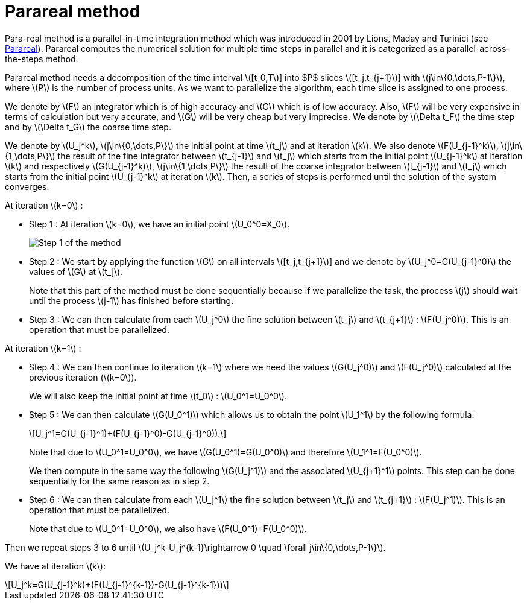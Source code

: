 = Parareal method
:stem: latexmath

Para-real method is a parallel-in-time integration method which was introduced in 2001 by Lions, Maday and Turinici (see https://en.wikipedia.org/wiki/Parareal#Parallel-in-time_integration_methods[Parareal]). Parareal computes the numerical solution for multiple time steps in parallel and it is categorized as a parallel-across-the-steps method.

Parareal method needs a decomposition of the time interval stem:[[t_0,T]] into $P$ slices stem:[[t_j,t_{j+1}]] with  stem:[j\in\{0,\dots,P-1\}], where stem:[P] is the number of process units. As we want to parallelize the algorithm, each time slice is assigned to one process.

We denote by stem:[F] an integrator which is of high accuracy and stem:[G] which is of low accuracy. Also, stem:[F] will be very expensive in terms of calculation but very accurate, and stem:[G] will be very cheap but very imprecise. We denote by stem:[\Delta t_F] the time step and by stem:[\Delta t_G] the coarse time step.

We denote by stem:[U_j^k], stem:[j\in\{0,\dots,P\}] the initial point at time stem:[t_j] and at iteration stem:[k]. We also denote stem:[F(U_{j-1}^k)], stem:[j\in\{1,\dots,P\}] the result of the fine integrator between stem:[t_{j-1}] and stem:[t_j] which starts from the initial point stem:[U_{j-1}^k] at iteration stem:[k] and respectively stem:[G(U_{j-1}^k)], stem:[j\in\{1,\dots,P\}] the result of the coarse integrator between stem:[t_{j-1}] and stem:[t_j] which starts from the initial point stem:[U_{j-1}^k] at iteration stem:[k]. Then, a series of steps is performed until the solution of the system converges.

At iteration stem:[k=0] :

* Step 1 : At iteration stem:[k=0], we have an initial point stem:[U_0^0=X_0].
+
image::../img/parareal_1.jpg[Step 1 of the method]

* Step 2 : We start by applying the function stem:[G] on all intervals stem:[[t_j,t_{j+1}]] and we denote by stem:[U_j^0=G(U_{j-1}^0)] the values of stem:[G] at stem:[t_j].
+
Note that this part of the method must be done sequentially because if we parallelize the task, the process stem:[j] should wait until the process stem:[j-1] has finished before starting.

* Step 3 : We can then calculate from each stem:[U_j^0] the fine solution between stem:[t_j] and stem:[t_{j+1}] : stem:[F(U_j^0)]. This is an operation that must be parallelized.

At iteration stem:[k=1] :

* Step 4 : We can then continue to iteration stem:[k=1] where we need the values stem:[G(U_j^0)] and stem:[F(U_j^0)] calculated at the previous iteration (stem:[k=0]).
+
We will also keep the initial point at time stem:[t_0] : stem:[U_0^1=U_0^0].

* Step 5 : We can then calculate stem:[G(U_0^1)] which allows us to obtain the point stem:[U_1^1] by the following formula:
+
[stem]
++++
U_j^1=G(U_{j-1}^1)+(F(U_{j-1}^0)-G(U_{j-1}^0)).
++++	
+
Note that due to stem:[U_0^1=U_0^0], we have stem:[G(U_0^1)=G(U_0^0)] and therefore stem:[U_1^1=F(U_0^0)].
+
We then compute in the same way the following stem:[G(U_j^1)] and the associated stem:[U_{j+1}^1] points. This step can be done sequentially for the same reason as in step 2.

* Step 6 : We can then calculate from each stem:[U_j^1] the fine solution between stem:[t_j] and stem:[t_{j+1}] : stem:[F(U_j^1)]. This is an operation that must be parallelized.
+
Note that due to stem:[U_0^1=U_0^0], we also have stem:[F(U_0^1)=F(U_0^0)].

Then we repeat steps 3 to 6 until stem:[U_j^k-U_j^{k-1}\rightarrow 0 \quad \forall j\in\{0,\dots,P-1\}]. 

We have at iteration stem:[k]:

[stem]
++++
U_j^k=G(U_{j-1}^k)+(F(U_{j-1}^{k-1})-G(U_{j-1}^{k-1}))
++++